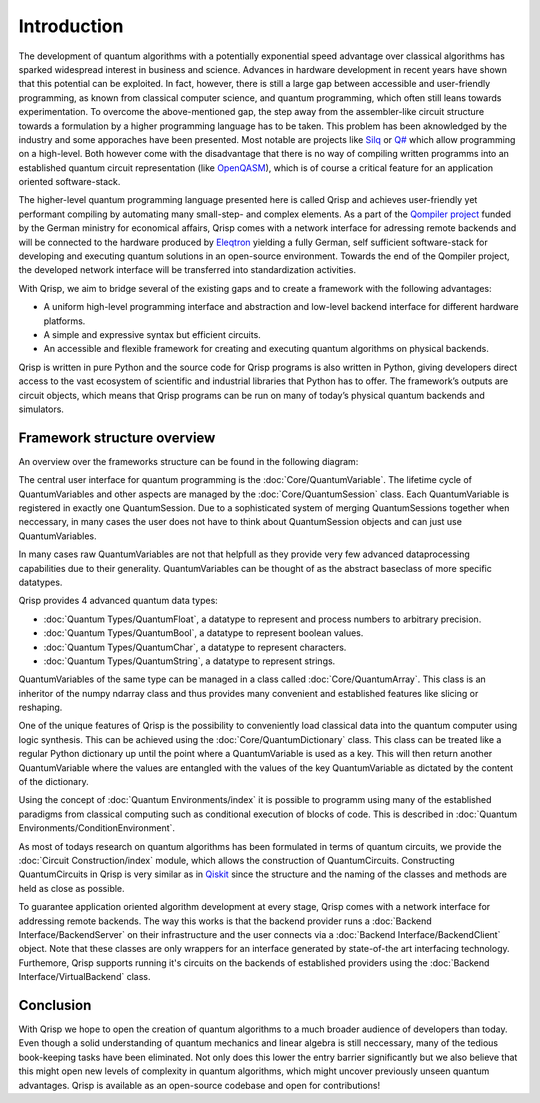 Introduction
============

The development of quantum algorithms with a potentially exponential speed advantage over classical algorithms has sparked widespread interest in business and science. Advances in hardware development in recent years have shown that this potential can be exploited. In fact, however, there is still a large gap between accessible and user-friendly programming, as known from classical computer science, and quantum programming, which often still leans towards experimentation. To overcome the above-mentioned gap, the step away from the assembler-like circuit structure towards a formulation by a higher programming language has to be taken. This problem has been aknowledged by the industry and some apporaches have been presented. Most notable are projects like `Silq <https://silq.ethz.ch/>`_ or `Q# <https://docs.microsoft.com/en-us/azure/quantum/overview-what-is-qsharp-and-qdk?view=qsharp-preview>`_ which allow programming on a high-level. Both however come with the disadvantage that there is no way of compiling written programms into an established quantum circuit representation (like `OpenQASM <https://en.wikipedia.org/wiki/OpenQASM>`_), which is of course a critical feature for an application oriented software-stack.

The higher-level quantum programming language presented here is called Qrisp and achieves user-friendly yet performant compiling by automating many small-step- and complex elements. As a part of the `Qompiler project <https://qompiler.fokus.fraunhofer.de/>`_ funded by the German ministry for economical affairs, Qrisp comes with a network interface for adressing remote backends and will be connected to the hardware produced by `Eleqtron <https://www.eleqtron.com/en/>`_ yielding a fully German, self sufficient software-stack for developing and executing quantum solutions in an open-source environment. Towards the end of the Qompiler project, the developed network interface will be transferred into standardization activities.

With Qrisp, we aim to bridge several
of the existing gaps and to create a framework with the
following advantages:

* A uniform high-level programming interface and abstraction and low-level backend interface for different hardware platforms.
* A simple and expressive syntax but efficient circuits.
* An accessible and flexible framework for creating and executing quantum algorithms on physical backends.
   
Qrisp is written in pure Python and the source code for Qrisp
programs is also written in Python, giving developers direct
access to the vast ecosystem of scientific and industrial libraries
that Python has to offer. The framework’s outputs are circuit objects,
which means that Qrisp programs can be run on many of today’s
physical quantum backends and simulators.

Framework structure overview
----------------------------

An overview over the frameworks structure can be found in the following diagram:

.. image:: ./structure_overview.png
  :width: 900
  :alt: Framework structure overview
  
The central user interface for quantum programming is the :doc:`Core/QuantumVariable`. The lifetime cycle of QuantumVariables and other aspects are managed by the :doc:`Core/QuantumSession` class. Each QuantumVariable is registered in exactly one QuantumSession. Due to a sophisticated system of merging QuantumSessions together when neccessary, in many cases the user does not have to think about QuantumSession objects and can just use QuantumVariables. 

In many cases raw QuantumVariables are not that helpfull as they provide very few advanced dataprocessing capabilities due to their generality. QuantumVariables can be thought of as the abstract baseclass of more specific datatypes.

Qrisp provides 4 advanced quantum data types:

* :doc:`Quantum Types/QuantumFloat`, a datatype to represent and process numbers to arbitrary precision.
* :doc:`Quantum Types/QuantumBool`, a datatype to represent boolean values.
* :doc:`Quantum Types/QuantumChar`, a datatype to represent characters.
* :doc:`Quantum Types/QuantumString`, a datatype to represent strings.

QuantumVariables of the same type can be managed in a class called :doc:`Core/QuantumArray`. This class is an inheritor of the numpy ndarray class and thus provides many convenient and established features like slicing or reshaping.

One of the unique features of Qrisp is the possibility to conveniently load classical data into the quantum computer using logic synthesis. This can be achieved using the :doc:`Core/QuantumDictionary` class. This class can be treated like a regular Python dictionary up until the point where a QuantumVariable is used as a key. This will then return another QuantumVariable where the values are entangled with the values of the key QuantumVariable as dictated by the content of the dictionary.

Using the concept of :doc:`Quantum Environments/index` it is possible to programm using many of the established paradigms from classical computing such as conditional execution of blocks of code. This is described in :doc:`Quantum Environments/ConditionEnvironment`.

As most of todays research on quantum algorithms has been formulated in terms of quantum circuits, we provide the :doc:`Circuit Construction/index` module, which allows the construction of QuantumCircuits. Constructing QuantumCircuits in Qrisp is very similar as in `Qiskit <https://qiskit.org/>`_ since the structure and the naming of the classes and methods are held as close as possible.

To guarantee application oriented algorithm development at every stage, Qrisp comes with a network interface for addressing remote backends. The way this works is that the backend provider runs a :doc:`Backend Interface/BackendServer` on their infrastructure and the user connects via a :doc:`Backend Interface/BackendClient` object. Note that these classes are only wrappers for an interface generated by state-of-the art interfacing technology. Furthemore, Qrisp supports running it's circuits on the backends of established providers using the :doc:`Backend Interface/VirtualBackend` class.


Conclusion
----------

With Qrisp we hope to open the creation of quantum algorithms to a much broader audience of developers than today. Even though a solid understanding of quantum mechanics and linear algebra is still neccessary, many of the tedious book-keeping tasks have been eliminated. Not only does this lower the entry barrier significantly but we also believe that this might open new levels of complexity in quantum algorithms, which might uncover previously unseen quantum advantages. Qrisp is available as an open-source codebase and open for contributions!
